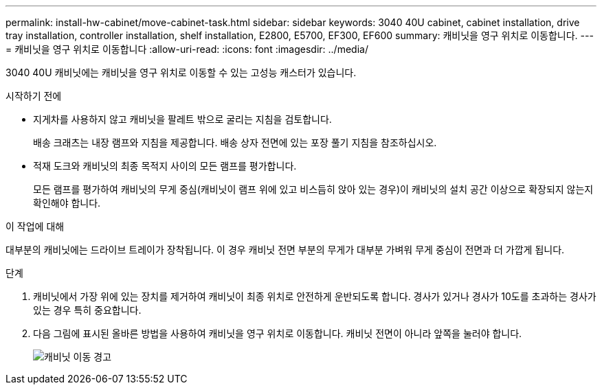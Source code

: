 ---
permalink: install-hw-cabinet/move-cabinet-task.html 
sidebar: sidebar 
keywords: 3040 40U cabinet, cabinet installation, drive tray installation, controller installation, shelf installation, E2800, E5700, EF300, EF600 
summary: 캐비닛을 영구 위치로 이동합니다. 
---
= 캐비닛을 영구 위치로 이동합니다
:allow-uri-read: 
:icons: font
:imagesdir: ../media/


[role="lead"]
3040 40U 캐비닛에는 캐비닛을 영구 위치로 이동할 수 있는 고성능 캐스터가 있습니다.

.시작하기 전에
* 지게차를 사용하지 않고 캐비닛을 팔레트 밖으로 굴리는 지침을 검토합니다.
+
배송 크래츠는 내장 램프와 지침을 제공합니다. 배송 상자 전면에 있는 포장 풀기 지침을 참조하십시오.

* 적재 도크와 캐비닛의 최종 목적지 사이의 모든 램프를 평가합니다.
+
모든 램프를 평가하여 캐비닛의 무게 중심(캐비닛이 램프 위에 있고 비스듬히 앉아 있는 경우)이 캐비닛의 설치 공간 이상으로 확장되지 않는지 확인해야 합니다.



.이 작업에 대해
대부분의 캐비닛에는 드라이브 트레이가 장착됩니다. 이 경우 캐비닛 전면 부분의 무게가 대부분 가벼워 무게 중심이 전면과 더 가깝게 됩니다.

.단계
. 캐비닛에서 가장 위에 있는 장치를 제거하여 캐비닛이 최종 위치로 안전하게 운반되도록 합니다. 경사가 있거나 경사가 10도를 초과하는 경사가 있는 경우 특히 중요합니다.
. 다음 그림에 표시된 올바른 방법을 사용하여 캐비닛을 영구 위치로 이동합니다. 캐비닛 전면이 아니라 앞쪽을 눌러야 합니다.
+
image::../media/83004_01.gif[캐비닛 이동 경고]


